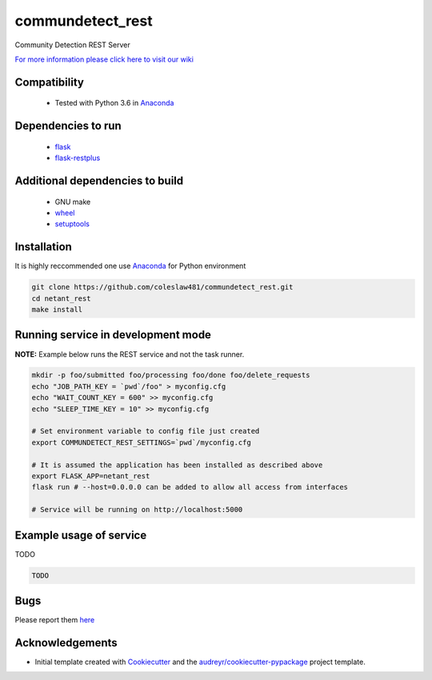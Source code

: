 ==========================================================
commundetect_rest
==========================================================


.. image:: https://img.shields.io/pypi/v/commundetect_rest.svg
        :target: https://pypi.python.org/pypi/commundetect_rest

.. image:: https://img.shields.io/travis/coleslaw481/commundetect_rest.svg
        :target: https://travis-ci.org/coleslaw481/commundetect_rest



Community Detection REST Server

`For more information please click here to visit our wiki <https://github.com/coleslaw481/commundetect_rest/wiki>`_


Compatibility
-------------

 * Tested with Python 3.6 in Anaconda_

Dependencies to run
-------------------

 * `flask <https://pypi.org/project/flask/>`_
 * `flask-restplus <https://pypi.org/project/flast-restplus>`_

Additional dependencies to build
--------------------------------

 * GNU make
 * `wheel <https://pypi.org/project/wheel/>`_
 * `setuptools <https://pypi.org/project/setuptools/>`_
 

Installation
------------

It is highly reccommended one use `Anaconda <https://www.anaconda.com/>`_ for Python environment

.. code:: bash

  git clone https://github.com/coleslaw481/commundetect_rest.git
  cd netant_rest
  make install

Running service in development mode
-----------------------------------


**NOTE:** Example below runs the REST service and not the task runner.

.. code:: bash

  mkdir -p foo/submitted foo/processing foo/done foo/delete_requests
  echo "JOB_PATH_KEY = `pwd`/foo" > myconfig.cfg
  echo "WAIT_COUNT_KEY = 600" >> myconfig.cfg
  echo "SLEEP_TIME_KEY = 10" >> myconfig.cfg

  # Set environment variable to config file just created
  export COMMUNDETECT_REST_SETTINGS=`pwd`/myconfig.cfg

  # It is assumed the application has been installed as described above
  export FLASK_APP=netant_rest
  flask run # --host=0.0.0.0 can be added to allow all access from interfaces
  
  # Service will be running on http://localhost:5000


Example usage of service
------------------------

TODO

.. code:: bash
   
    TODO

Bugs
-----

Please report them `here <https://github.com/coleslaw481/commundetect_rest/issues>`_

Acknowledgements
----------------


* Initial template created with Cookiecutter_ and the `audreyr/cookiecutter-pypackage`_ project template.

.. _Cookiecutter: https://github.com/audreyr/cookiecutter
.. _`audreyr/cookiecutter-pypackage`: https://github.com/audreyr/cookiecutter-pypackage
.. _Anaconda: https://www.anaconda.com/
